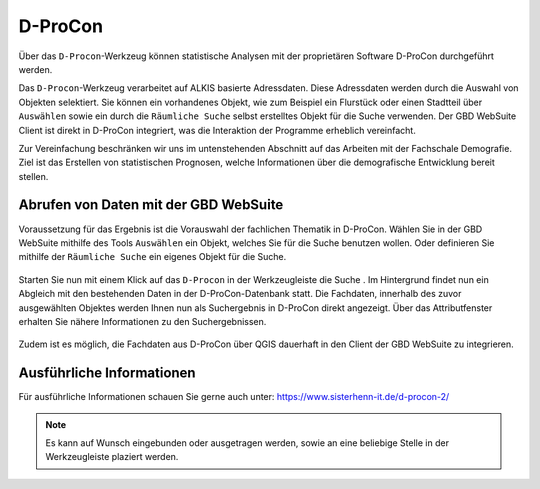 D-ProCon
========

Über das |dpro| ``D-Procon``-Werkzeug können statistische Analysen mit der proprietären Software D-ProCon durchgeführt werden.

Das ``D-Procon``-Werkzeug verarbeitet auf ALKIS basierte Adressdaten. Diese Adressdaten werden durch die Auswahl von Objekten selektiert. Sie können ein vorhandenes Objekt, wie zum Beispiel ein Flurstück oder einen Stadtteil über ``Auswählen`` sowie ein durch die ``Räumliche Suche`` selbst erstelltes Objekt für die Suche verwenden. Der GBD WebSuite Client ist direkt in D-ProCon integriert, was die Interaktion der Programme erheblich vereinfacht.

Zur Vereinfachung beschränken wir uns im untenstehenden Abschnitt auf das Arbeiten mit der Fachschale Demografie. Ziel ist das Erstellen von statistischen Prognosen, welche Informationen über die demografische Entwicklung bereit stellen.

Abrufen von Daten mit der GBD WebSuite
--------------------------------------

Voraussetzung für das Ergebnis ist die Vorauswahl der fachlichen Thematik in D-ProCon. Wählen Sie in der GBD WebSuite mithilfe des Tools |select| ``Auswählen`` ein Objekt, welches Sie für die Suche benutzen wollen. Oder definieren Sie mithilfe der |geo_search| ``Räumliche Suche`` ein eigenes Objekt für die Suche.

.. figure:: ../../../screenshots/de/client-user/DProCon/DProCon_01_Select.png
  :align: center
  :width: 800px

Starten Sie nun mit einem Klick auf das |dpro| ``D-Procon`` in der Werkzeugleiste die Suche |1|. Im Hintergrund findet nun ein Abgleich mit den bestehenden Daten in der D-ProCon-Datenbank statt. Die Fachdaten, innerhalb des zuvor ausgewählten Objektes werden Ihnen nun als Suchergebnis in D-ProCon direkt angezeigt. Über das Attributfenster erhalten Sie nähere Informationen zu den Suchergebnissen.

.. figure:: ../../../screenshots/de/client-user/DProCon/DProCon_03.png
  :align: center
  :width: 1000px

Zudem ist es möglich, die Fachdaten aus D-ProCon über QGIS dauerhaft in den Client der GBD WebSuite zu integrieren.

.. figure:: ../../../screenshots/de/client-user/DProCon/DProCon_05.png
  :align: center
  :width: 1000px

Ausführliche Informationen
--------------------------

Für ausführliche Informationen schauen Sie gerne auch unter: https://www.sisterhenn-it.de/d-procon-2/

.. note::
 Es kann auf Wunsch eingebunden oder ausgetragen werden, sowie an eine beliebige Stelle in der Werkzeugleiste plaziert werden.

 .. |dpro| image:: ../../../images/gbd-icon-d-procon-02.svg
   :width: 30em
 .. |geo_search| image:: ../../../images/gbd-icon-raeumliche-suche-01.svg
   :width: 30em
 .. |select| image:: ../../../images/gbd-icon-auswahl-01.svg
    :width: 30em
 .. |1| image:: ../../../images/gws_digits-01.svg
    :width: 35em
